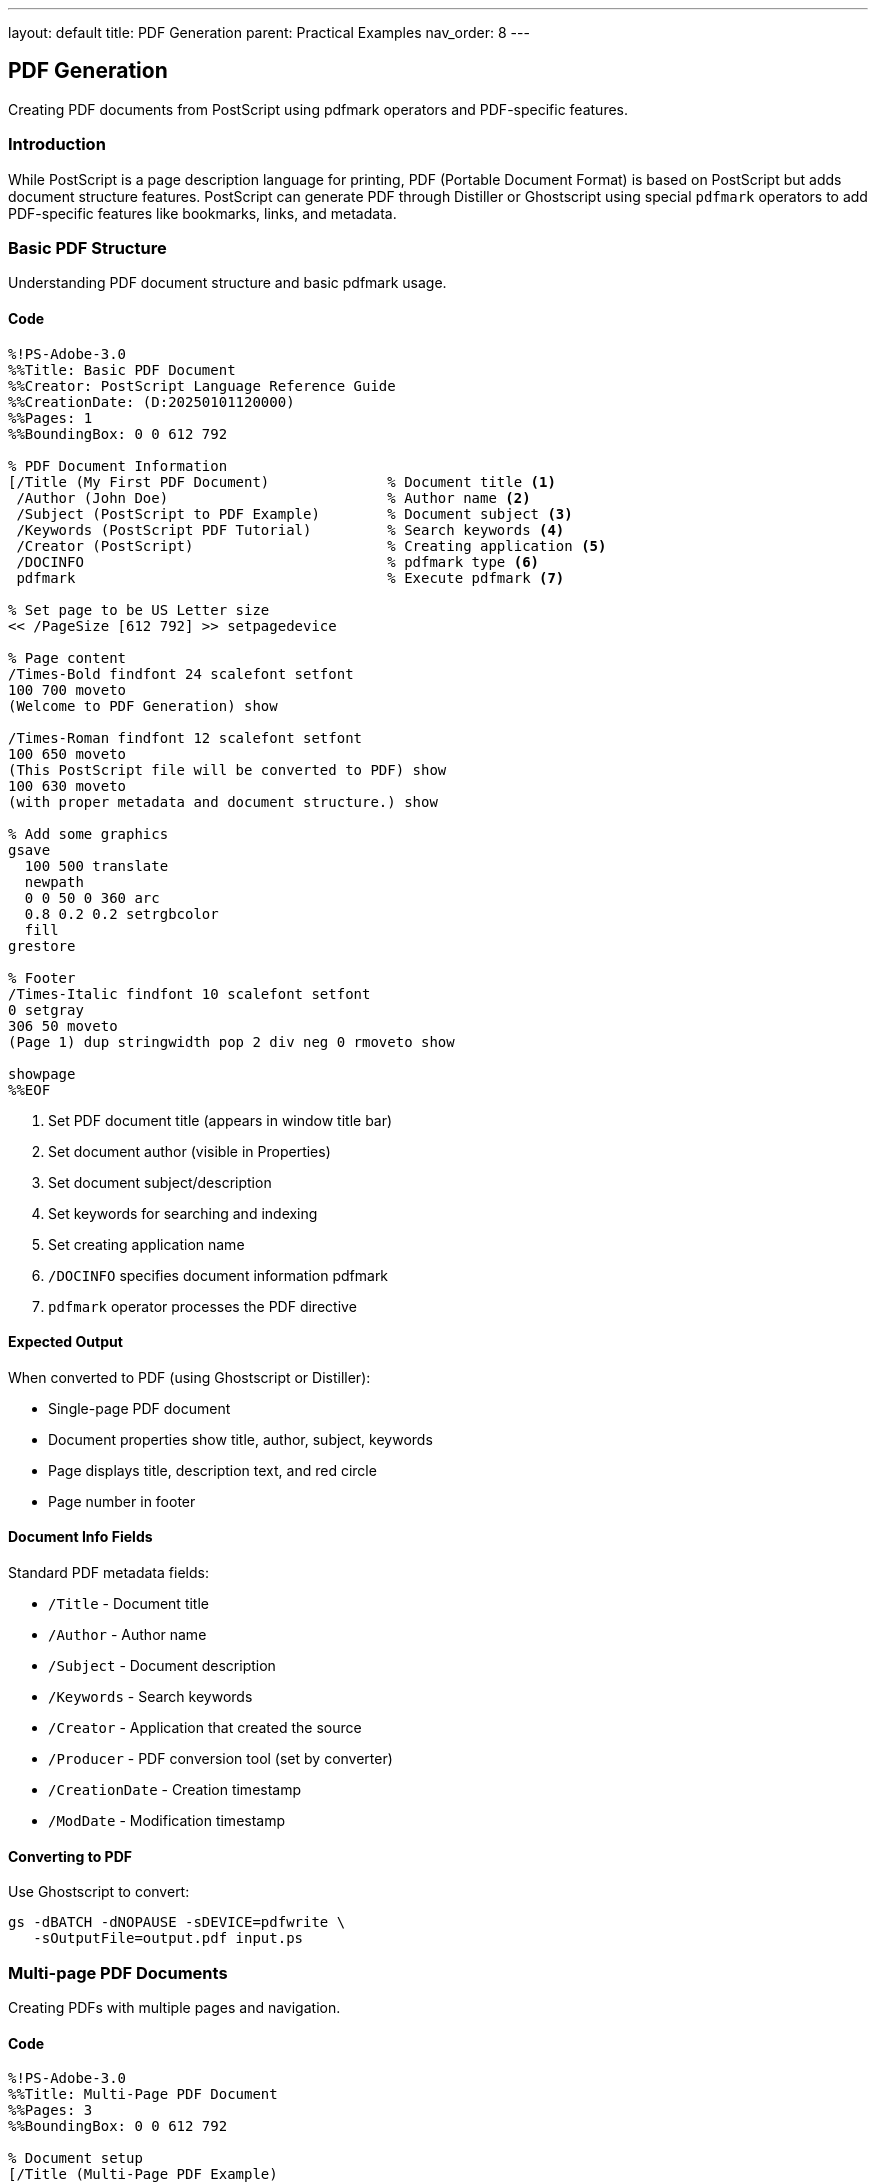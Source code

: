 ---
layout: default
title: PDF Generation
parent: Practical Examples
nav_order: 8
---

== PDF Generation

Creating PDF documents from PostScript using pdfmark operators and PDF-specific features.

=== Introduction

While PostScript is a page description language for printing, PDF (Portable Document Format) is based on PostScript but adds document structure features. PostScript can generate PDF through Distiller or Ghostscript using special `pdfmark` operators to add PDF-specific features like bookmarks, links, and metadata.

=== Basic PDF Structure

Understanding PDF document structure and basic pdfmark usage.

==== Code

[source,postscript]
----
%!PS-Adobe-3.0
%%Title: Basic PDF Document
%%Creator: PostScript Language Reference Guide
%%CreationDate: (D:20250101120000)
%%Pages: 1
%%BoundingBox: 0 0 612 792

% PDF Document Information
[/Title (My First PDF Document)              % Document title <1>
 /Author (John Doe)                          % Author name <2>
 /Subject (PostScript to PDF Example)        % Document subject <3>
 /Keywords (PostScript PDF Tutorial)         % Search keywords <4>
 /Creator (PostScript)                       % Creating application <5>
 /DOCINFO                                    % pdfmark type <6>
 pdfmark                                     % Execute pdfmark <7>

% Set page to be US Letter size
<< /PageSize [612 792] >> setpagedevice

% Page content
/Times-Bold findfont 24 scalefont setfont
100 700 moveto
(Welcome to PDF Generation) show

/Times-Roman findfont 12 scalefont setfont
100 650 moveto
(This PostScript file will be converted to PDF) show
100 630 moveto
(with proper metadata and document structure.) show

% Add some graphics
gsave
  100 500 translate
  newpath
  0 0 50 0 360 arc
  0.8 0.2 0.2 setrgbcolor
  fill
grestore

% Footer
/Times-Italic findfont 10 scalefont setfont
0 setgray
306 50 moveto
(Page 1) dup stringwidth pop 2 div neg 0 rmoveto show

showpage
%%EOF
----
<1> Set PDF document title (appears in window title bar)
<2> Set document author (visible in Properties)
<3> Set document subject/description
<4> Set keywords for searching and indexing
<5> Set creating application name
<6> `/DOCINFO` specifies document information pdfmark
<7> `pdfmark` operator processes the PDF directive

==== Expected Output

When converted to PDF (using Ghostscript or Distiller):

* Single-page PDF document
* Document properties show title, author, subject, keywords
* Page displays title, description text, and red circle
* Page number in footer

==== Document Info Fields

Standard PDF metadata fields:

* `/Title` - Document title
* `/Author` - Author name
* `/Subject` - Document description
* `/Keywords` - Search keywords
* `/Creator` - Application that created the source
* `/Producer` - PDF conversion tool (set by converter)
* `/CreationDate` - Creation timestamp
* `/ModDate` - Modification timestamp

==== Converting to PDF

Use Ghostscript to convert:

[source,shell]
----
gs -dBATCH -dNOPAUSE -sDEVICE=pdfwrite \
   -sOutputFile=output.pdf input.ps
----

=== Multi-page PDF Documents

Creating PDFs with multiple pages and navigation.

==== Code

[source,postscript]
----
%!PS-Adobe-3.0
%%Title: Multi-Page PDF Document
%%Pages: 3
%%BoundingBox: 0 0 612 792

% Document setup
[/Title (Multi-Page PDF Example)
 /Author (PostScript Guide)
 /Subject (Demonstrating multi-page PDF creation)
 /DOCINFO
 pdfmark

% Page template procedure
/page {                                     % title pagenum page <1>
  /pagenum exch def
  /title exch def

  % Header
  gsave
    0.9 setgray
    0 742 612 50 rectfill

    0 setgray
    /Helvetica-Bold findfont 18 scalefont setfont
    50 760 moveto
    title show
  grestore

  % Footer
  gsave
    0.8 setgray
    0 0 612 40 rectfill

    0 setgray
    /Helvetica findfont 10 scalefont setfont
    306 15 moveto
    (Page ) show
    pagenum 10 string cvs show
    ( of 3) show
  grestore
} def

% Page 1
(Introduction) 1 page

/Times-Roman findfont 14 scalefont setfont
50 650 moveto
(This is the first page of a multi-page PDF document.) show

50 620 moveto
(Each page has a header and footer for consistency.) show

50 580 moveto
(Navigation features will be added using pdfmarks.) show

% Mark as page 1
[/Page 1                                    % Page number <2>
 /View [/XYZ null null null]                % View settings <3>
 /DEST                                      % Destination type <4>
 pdfmark

showpage

% Page 2
(Content) 2 page

/Times-Roman findfont 14 scalefont setfont
50 650 moveto
(This is the second page with more content.) show

% Add a simple diagram
gsave
  200 400 translate

  % Box
  0.7 setgray
  0 0 200 100 rectfill

  % Text
  0 setgray
  /Helvetica-Bold findfont 16 scalefont setfont
  100 50 moveto
  (Diagram Area) dup stringwidth pop 2 div neg 0 rmoveto show
grestore

% Mark as page 2
[/Page 2
 /View [/XYZ null null null]
 /DEST
 pdfmark

showpage

% Page 3
(Conclusion) 3 page

/Times-Roman findfont 14 scalefont setfont
50 650 moveto
(This is the final page of the document.) show

50 620 moveto
(Multi-page PDFs maintain consistent formatting.) show

% Mark as page 3
[/Page 3
 /View [/XYZ null null null]
 /DEST
 pdfmark

showpage
%%EOF
----
<1> Define reusable page template procedure
<2> Define named destination for this page
<3> View settings: XYZ = position (null = unchanged)
<4> `/DEST` creates a named destination

==== Expected Output

Three-page PDF with:

* Consistent header and footer on each page
* Page numbers (1 of 3, 2 of 3, 3 of 3)
* Named destinations for each page
* Content specific to each page

==== Page Management

**Multiple pages**:

* Call `showpage` to output each page
* Include `%%Pages:` comment with page count
* Use page template for consistency

**Named destinations**:

* Define destinations for pages
* Used by bookmarks and links
* Format: `/Page N /DEST pdfmark`

=== PDF Bookmarks (Outline)

Creating a navigable table of contents.

==== Code

[source,postscript]
----
%!PS-Adobe-3.0
%%Title: PDF with Bookmarks
%%Pages: 4

% Document info
[/Title (Document with Bookmarks)
 /Author (PostScript Guide)
 /DOCINFO
 pdfmark

% Create bookmarks (outline)
% Top-level bookmark: Chapter 1
[/Title (Chapter 1: Introduction)               % Bookmark text <1>
 /Page 1                                        % Target page <2>
 /View [/XYZ null null null]                    % View type <3>
 /OUT                                           % Outline (bookmark) <4>
 pdfmark

% Sub-bookmark under Chapter 1
[/Title (1.1 Getting Started)
 /Page 1
 /View [/XYZ null 650 null]                     % Specific Y position <5>
 /Count 0                                       % No sub-items <6>
 /OUT
 pdfmark

% Another sub-bookmark
[/Title (1.2 Basic Concepts)
 /Page 1
 /View [/XYZ null 500 null]
 /Count 0
 /OUT
 pdfmark

% Top-level bookmark: Chapter 2
[/Title (Chapter 2: Advanced Topics)
 /Page 2
 /View [/XYZ null null null]
 /Count 2                                       % Has 2 sub-items <7>
 /OUT
 pdfmark

% Sub-bookmarks under Chapter 2
[/Title (2.1 Techniques)
 /Page 2
 /View [/XYZ null 650 null]
 /Count 0
 /OUT
 pdfmark

[/Title (2.2 Best Practices)
 /Page 3
 /View [/XYZ null null null]
 /Count 0
 /OUT
 pdfmark

% Chapter 3
[/Title (Chapter 3: Conclusion)
 /Page 4
 /View [/XYZ null null null]
 /OUT
 pdfmark

% Page 1 - Introduction
/Helvetica-Bold findfont 20 scalefont setfont
72 720 moveto
(Chapter 1: Introduction) show

/Times-Roman findfont 12 scalefont setfont

72 650 moveto
/Helvetica-Bold findfont 14 scalefont setfont
(1.1 Getting Started) show

/Times-Roman findfont 12 scalefont setfont
72 620 moveto
(This section introduces the basic concepts.) show

72 500 moveto
/Helvetica-Bold findfont 14 scalefont setfont
(1.2 Basic Concepts) show

/Times-Roman findfont 12 scalefont setfont
72 470 moveto
(Here we cover fundamental principles.) show

showpage

% Page 2 - Advanced Topics
/Helvetica-Bold findfont 20 scalefont setfont
72 720 moveto
(Chapter 2: Advanced Topics) show

/Times-Roman findfont 12 scalefont setfont

72 650 moveto
/Helvetica-Bold findfont 14 scalefont setfont
(2.1 Techniques) show

/Times-Roman findfont 12 scalefont setfont
72 620 moveto
(Advanced techniques for power users.) show

showpage

% Page 3 - Best Practices
/Helvetica-Bold findfont 14 scalefont setfont
72 720 moveto
(2.2 Best Practices) show

/Times-Roman findfont 12 scalefont setfont
72 680 moveto
(Guidelines for effective use.) show

showpage

% Page 4 - Conclusion
/Helvetica-Bold findfont 20 scalefont setfont
72 720 moveto
(Chapter 3: Conclusion) show

/Times-Roman findfont 12 scalefont setfont
72 680 moveto
(Summary and final thoughts.) show

showpage
%%EOF
----
<1> Bookmark text displayed in PDF viewer
<2> Target page number (1-based)
<3> View: /XYZ sets position, null means "current"
<4> `/OUT` creates outline (bookmark) entry
<5> Y coordinate specifies vertical position on page
<6> `/Count 0` means no children (leaf node)
<7> `/Count N` means N immediate children (expandable)

==== Expected Output

Four-page PDF with hierarchical bookmarks:

* Chapter 1: Introduction
  * 1.1 Getting Started
  * 1.2 Basic Concepts
* Chapter 2: Advanced Topics
  * 2.1 Techniques
  * 2.2 Best Practices
* Chapter 3: Conclusion

Clicking bookmarks navigates to corresponding pages and positions.

==== Bookmark Structure

**Hierarchy**:

* `/Count` defines number of children
* Bookmarks are added in order
* Nesting determined by Count values

**View types**:

* `/XYZ` - Position: [/XYZ left top zoom]
* `/Fit` - Fit whole page
* `/FitH` - Fit horizontally: [/FitH top]
* `/FitV` - Fit vertically: [/FitV left]

=== PDF Hyperlinks

Creating clickable links within the document and to external URLs.

==== Code

[source,postscript]
----
%!PS-Adobe-3.0
%%Title: PDF with Hyperlinks
%%Pages: 2

[/Title (Document with Hyperlinks)
 /DOCINFO
 pdfmark

% Page 1 - Links page
/Helvetica-Bold findfont 18 scalefont setfont
72 720 moveto
(Hyperlinks in PDF) show

/Times-Roman findfont 12 scalefont setfont

% Internal link to page 2
72 650 moveto
(Click here to go to Page 2) show

% Create link annotation
[/Rect [72 645 240 665]                     % Link rectangle <1>
 /Border [0 0 0]                            % No border <2>
 /Color [0 0 1]                             % Blue color <3>
 /Action << /Subtype /GoTo                  % Internal link <4>
            /Dest /Page2 >>                 % Destination name <5>
 /Subtype /Link                             % Link type <6>
 /ANN                                       % Annotation <7>
 pdfmark

% External URL link
72 600 moveto
(Visit PostScript.org) show

[/Rect [72 595 210 615]
 /Border [0 0 1]                            % 1-point border
 /Color [0 0.5 0]                           % Green
 /Action << /Subtype /URI                   % URL link <8>
            /URI (https://en.wikipedia.org/wiki/PostScript) >> <9>
 /Subtype /Link
 /ANN
 pdfmark

% Email link
72 550 moveto
(Email: support@example.com) show

[/Rect [117 545 270 565]
 /Border [0 0 0]
 /Color [0.5 0 0]                           % Red
 /Action << /Subtype /URI
            /URI (mailto:support@example.com) >> <10>
 /Subtype /Link
 /ANN
 pdfmark

% Link to specific position on same page
72 500 moveto
(Jump to bottom of this page) show

[/Rect [72 495 250 515]
 /Border [0 0 1]
 /Color [0.5 0 0.5]                         % Purple
 /Action << /Subtype /GoTo
            /Dest [/Page 1 /XYZ null 100 null] >> <11>
 /Subtype /Link
 /ANN
 pdfmark

% Draw a box at bottom for link target
gsave
  0.9 setgray
  72 80 200 40 rectfill
  0 setgray
  /Helvetica findfont 10 scalefont setfont
  172 95 moveto
  (Link destination) dup stringwidth pop 2 div neg 0 rmoveto show
grestore

% Page navigation links
72 200 moveto
(Next page >>) show

[/Rect [72 195 160 215]
 /Border [0 0 0]
 /Color [0 0 1]
 /Action << /Subtype /GoTo
            /Dest /Page2 >>
 /Subtype /Link
 /ANN
 pdfmark

showpage

% Page 2 - Target page
% Define named destination
[/Dest /Page2                               % Named destination <12>
 /Page 2
 /View [/XYZ null null null]
 /DEST
 pdfmark

/Helvetica-Bold findfont 18 scalefont setfont
72 720 moveto
(Page 2 - Link Target) show

/Times-Roman findfont 12 scalefont setfont
72 680 moveto
(You arrived here by clicking a link.) show

% Back link to page 1
72 640 moveto
(<< Back to Page 1) show

[/Rect [72 635 200 655]
 /Border [0 0 0]
 /Color [0 0 1]
 /Action << /Subtype /GoTo
            /Dest [/Page 1 /XYZ null null null] >>
 /Subtype /Link
 /ANN
 pdfmark

showpage
%%EOF
----
<1> Rectangle coordinates: [left bottom right top]
<2> Border: [h-radius v-radius width], [0 0 0] = no border
<3> Color in RGB: [red green blue]
<4> `/GoTo` action for internal navigation
<5> `/Dest` specifies destination name or explicit page
<6> `/Link` subtype creates clickable link
<7> `/ANN` creates annotation
<8> `/URI` action for external links
<9> Full URL including protocol (http://, https://, etc.)
<10> `mailto:` protocol for email links
<11> Explicit destination: [/Page pagenum /ViewType ...]
<12> Define named destination for linking

==== Expected Output

Two-page PDF with various link types:

* Internal link to Page 2
* External web link (Wikipedia PostScript article)
* Email link (opens mail client)
* Link to position on same page
* Navigation links between pages
* Back link from Page 2 to Page 1

==== Link Types

**Internal links**:

* Use `/GoTo` action
* Specify destination by name or page
* Can target specific positions

**External links**:

* Use `/URI` action
* Support http://, https://, mailto:, ftp:, etc.
* Open in default application

**Link appearance**:

* `/Border` controls border style
* `/Color` sets link color
* `/Rect` defines clickable area

=== PDF with Images and Graphics

Incorporating images into PDF documents.

==== Code

[source,postscript]
----
%!PS-Adobe-3.0
%%Title: PDF with Images
%%Pages: 1

[/Title (PDF with Images and Graphics)
 /Author (PostScript Guide)
 /DOCINFO
 pdfmark

% Title
/Helvetica-Bold findfont 20 scalefont setfont
72 720 moveto
(Images in PDF Documents) show

% Embedded grayscale image
/Times-Roman findfont 12 scalefont setfont
72 670 moveto
(Grayscale Image:) show

gsave
  100 600 translate
  80 80 scale

  8 8 8
  [8 0 0 -8 0 8]
  {
    <
      00 20 40 60 80 A0 C0 E0
      10 30 50 70 90 B0 D0 F0
      20 40 60 80 A0 C0 E0 FF
      30 50 70 90 B0 D0 F0 FF
      40 60 80 A0 C0 E0 FF FF
      50 70 90 B0 D0 FF FF FF
      60 80 A0 C0 E0 FF FF FF
      70 90 B0 D0 F0 FF FF FF
    >
  }
  image
grestore

% RGB color image
72 550 moveto
(Color Image:) show

gsave
  100 480 translate
  80 80 scale

  8 8 8
  [8 0 0 -8 0 8]
  {
    <
      FF0000 00FF00 0000FF FFFF00 FF00FF 00FFFF 000000 FFFFFF
      00FF00 0000FF FFFF00 FF00FF 00FFFF 000000 FFFFFF FF0000
      0000FF FFFF00 FF00FF 00FFFF 000000 FFFFFF FF0000 00FF00
      FFFF00 FF00FF 00FFFF 000000 FFFFFF FF0000 00FF00 0000FF
      FF00FF 00FFFF 000000 FFFFFF FF0000 00FF00 0000FF FFFF00
      00FFFF 000000 FFFFFF FF0000 00FF00 0000FF FFFF00 FF00FF
      000000 FFFFFF FF0000 00FF00 0000FF FFFF00 FF00FF 00FFFF
      FFFFFF FF0000 00FF00 0000FF FFFF00 FF00FF 00FFFF 000000
    >
  }
  false 3 colorimage
grestore

% Vector graphics with image
72 430 moveto
(Combined Graphics and Images:) show

gsave
  300 360 translate

  % Background gradient (vector)
  0 1 49 {
    /i exch def
    i 50 div 0.8 mul 0.2 add
    i 50 div 0.5 mul 0.3 add
    i 50 div 0.3 mul 0.5 add
    setrgbcolor
    i 2 mul 0 2 100 rectfill
  } for

  % Overlay image
  0.7 .setopacityalpha
  50 50 scale

  4 4 8
  [4 0 0 -4 0 4]
  {
    <
      FFFFFF C0C0C0 808080 404040
      C0C0C0 808080 404040 000000
      808080 404040 000000 404040
      404040 000000 404040 808080
    >
  }
  image

  1 .setopacityalpha
grestore

% Image with caption and frame
72 250 moveto
(Framed Image with Caption:) show

gsave
  100 130 translate

  % Frame
  -5 -5 110 110 rectstroke

  % Image
  100 100 scale

  8 8 8
  [8 0 0 -8 0 8]
  {
    <
      00 00 00 00 00 00 00 00
      00 FF FF FF FF FF FF 00
      00 FF 00 00 00 00 FF 00
      00 FF 00 FF FF 00 FF 00
      00 FF 00 FF FF 00 FF 00
      00 FF 00 00 00 00 FF 00
      00 FF FF FF FF FF FF 00
      00 00 00 00 00 00 00 00
    >
  }
  image
grestore

% Caption
/Times-Italic findfont 10 scalefont setfont
0 setgray
100 110 moveto
(Figure 1: Sample Image) show

showpage
%%EOF
----

==== Expected Output

Single-page PDF containing:

* Grayscale gradient image
* RGB color image
* Combined vector graphics and image
* Framed image with caption

All images are embedded in the PDF and display properly across all viewers.

==== Image Integration

**Image types in PDF**:

* Grayscale (1 component)
* RGB (3 components)
* CMYK (4 components, for print)
* Indexed color (palette-based)

**Best practices**:

* Use appropriate resolution (72-300 DPI)
* Compress images when possible
* Embed all required data
* Consider file size vs. quality

=== PDF Metadata and Properties

Advanced metadata and document properties.

==== Code

[source,postscript]
----
%!PS-Adobe-3.0
%%Title: PDF with Advanced Metadata
%%Pages: 1

% Comprehensive document information
[/Title (Complete PDF Metadata Example)
 /Author (John Doe)
 /Subject (Demonstrating PDF metadata capabilities)
 /Keywords (PDF metadata PostScript pdfmark properties)
 /Creator (PostScript Language Reference Guide)
 /CreationDate (D:20250101120000+00'00')   % ISO 8601 format <1>
 /ModDate (D:20250101120000+00'00')        % Modification date
 /Trapped /False                            % Trapping status <2>
 /GTS_PDFXVersion (PDF/X-1:2001)            % PDF/X version <3>
 /DOCINFO
 pdfmark

% Document view preferences
[/PageMode /UseOutlines                     % Show bookmarks <4>
 /ViewerPreferences <<
   /DisplayDocTitle true                    % Show title in window <5>
   /FitWindow true                          % Fit window to page <6>
   /CenterWindow true                       % Center on screen <7>
   /HideMenubar false                       % Keep menubar visible
   /HideToolbar false                       % Keep toolbar visible
   /HideWindowUI false                      % Show window controls
   /Direction /L2R                          % Left-to-right <8>
 >>
 /DOCVIEW                                   % Document view settings <9>
 pdfmark

% Page layout
[/PageLayout /SinglePage                    % Display mode <10>
 /DOCVIEW
 pdfmark

% Document security (optional, for information)
% Note: Actual encryption requires PDF writer support
% [/CanModify false                         % Prevent modifications
%  /CanCopy false                            % Prevent copying
%  /CanPrint true                            % Allow printing
%  /DOCVIEW
%  pdfmark

% Custom metadata (XMP)
% Extended metadata in XML format
mark                                        % Start mark <11>
{
  <x:xmpmeta xmlns:x="adobe:ns:meta/">
    <rdf:RDF xmlns:rdf="http://www.w3.org/1999/02/22-rdf-syntax-ns#">
      <rdf:Description rdf:about=""
        xmlns:dc="http://purl.org/dc/elements/1.1/"
        xmlns:xmp="http://ns.adobe.com/xap/1.0/">
        <dc:title>
          <rdf:Alt>
            <rdf:li xml:lang="x-default">PDF Metadata Example</rdf:li>
          </rdf:Alt>
        </dc:title>
        <dc:creator>
          <rdf:Seq>
            <rdf:li>John Doe</rdf:li>
          </rdf:Seq>
        </dc:creator>
        <dc:description>
          <rdf:Alt>
            <rdf:li xml:lang="x-default">Example with metadata</rdf:li>
          </rdf:Alt>
        </dc:description>
        <xmp:CreateDate>2025-01-01T12:00:00Z</xmp:CreateDate>
      </rdf:Description>
    </rdf:RDF>
  </x:xmpmeta>
} stopped pop                              % Execute and handle errors
cleartomark                                 % Clear mark

% Page content showing metadata
/Helvetica-Bold findfont 20 scalefont setfont
72 720 moveto
(PDF Metadata & Properties) show

/Times-Roman findfont 12 scalefont setfont

72 670 moveto
(Document Information:) show

/Courier findfont 10 scalefont setfont
90 650 moveto (Title: Complete PDF Metadata Example) show
90 635 moveto (Author: John Doe) show
90 620 moveto (Subject: Demonstrating PDF metadata) show
90 605 moveto (Keywords: PDF metadata PostScript) show

/Times-Roman findfont 12 scalefont setfont
72 570 moveto
(Viewer Preferences:) show

/Courier findfont 10 scalefont setfont
90 550 moveto (Display: Document title in window) show
90 535 moveto (Window: Fit and center) show
90 520 moveto (Interface: Full UI visible) show
90 505 moveto (Reading: Left-to-right) show

/Times-Roman findfont 12 scalefont setfont
72 470 moveto
(Page Layout: Single page view) show

72 440 moveto
(These properties are visible in PDF viewer) show
72 425 moveto
(File > Properties or Document Properties menu.) show

showpage
%%EOF
----
<1> Date format: (D:YYYYMMDDHHmmSSOHH'mm')
<2> Trapping status: /True, /False, or /Unknown
<3> PDF/X conformance level for print
<4> PageMode: /UseNone, /UseOutlines, /UseThumbs, /FullScreen
<5> DisplayDocTitle shows title instead of filename
<6> FitWindow resizes window to fit page
<7> CenterWindow centers PDF window on screen
<8> Direction: /L2R (left-to-right) or /R2L (right-to-left)
<9> `/DOCVIEW` applies view preferences
<10> PageLayout: /SinglePage, /OneColumn, /TwoColumnLeft, etc.
<11> `mark` and `cleartomark` bracket complex data

==== Expected Output

PDF with comprehensive metadata:

* Document info (title, author, etc.)
* Viewer preferences (window behavior)
* Page layout settings
* Custom XMP metadata
* Properties visible in PDF reader

==== Metadata Purposes

**Document information**:

* Identifies document and author
* Enables searching and cataloging
* Appears in file properties

**Viewer preferences**:

* Controls initial view
* Sets window behavior
* Configures UI elements

**Security** (implementation-specific):

* Restricts operations
* Requires password
* Controls permissions

=== Troubleshooting

==== Common Issues

**pdfmark not working**:

* Requires conversion tool (Ghostscript/Distiller)
* Not all viewers support all features
* Check pdfmark syntax carefully

**Bookmarks not appearing**:

* Ensure `/Count` values are correct
* Bookmarks must be defined before pages
* Check for matching `/Title` and `/Page`

**Links not clickable**:

* Verify `/Rect` coordinates match text position
* Check `/Action` dictionary syntax
* Ensure `/Subtype /Link` is specified

**Metadata not visible**:

* Check `/DOCINFO` pdfmark placement
* Some fields may not display in all viewers
* Use PDF properties dialog to verify

**Images not embedded**:

* Ensure complete image data in PostScript
* Check image operator (image vs. colorimage)
* Verify data source format

=== Performance Tips

* **Define pdfmarks early**: Place metadata at file start
* **Optimize images**: Use appropriate resolution
* **Minimize bookmark depth**: Limit nesting levels
* **Test conversion**: Verify with target PDF tool

=== See Also

* link:/docs/examples/hello-world/[Hello World] - Basic PostScript structure
* link:/docs/examples/image-manipulation/[Image Manipulation] - Working with images
* link:/docs/examples/text-layout/[Text Layout] - Document formatting
* link:/docs/levels/level-2/[Level 2] - Advanced features
* link:/docs/levels/level-3/[Level 3] - Latest capabilities
* link:/docs/examples/[More Examples]
* link:/docs/commands/[Command Reference]
